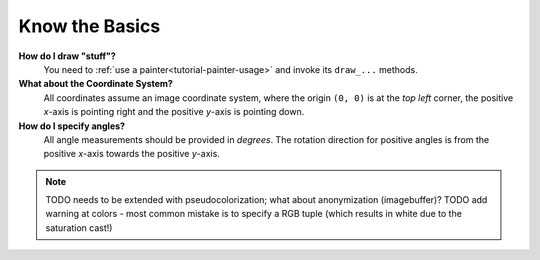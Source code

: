 ---------------
Know the Basics
---------------

**How do I draw "stuff"?**
   You need to :ref:`use a painter<tutorial-painter-usage>` and invoke its
   ``draw_...`` methods.


**What about the Coordinate System?**
   All coordinates assume an image coordinate system, where the origin
   ``(0, 0)`` is at the *top left* corner, the positive *x*-axis is
   pointing right and the positive *y*-axis is pointing down.


**How do I specify angles?**
   All angle measurements should be provided in *degrees*. The rotation
   direction for positive angles is from the positive *x*-axis towards the
   positive *y*-axis.


.. note::
   TODO needs to be extended with pseudocolorization; what about anonymization (imagebuffer)?
   TODO add warning at colors - most common mistake is to specify a RGB tuple (which results in white due to the saturation cast!)
